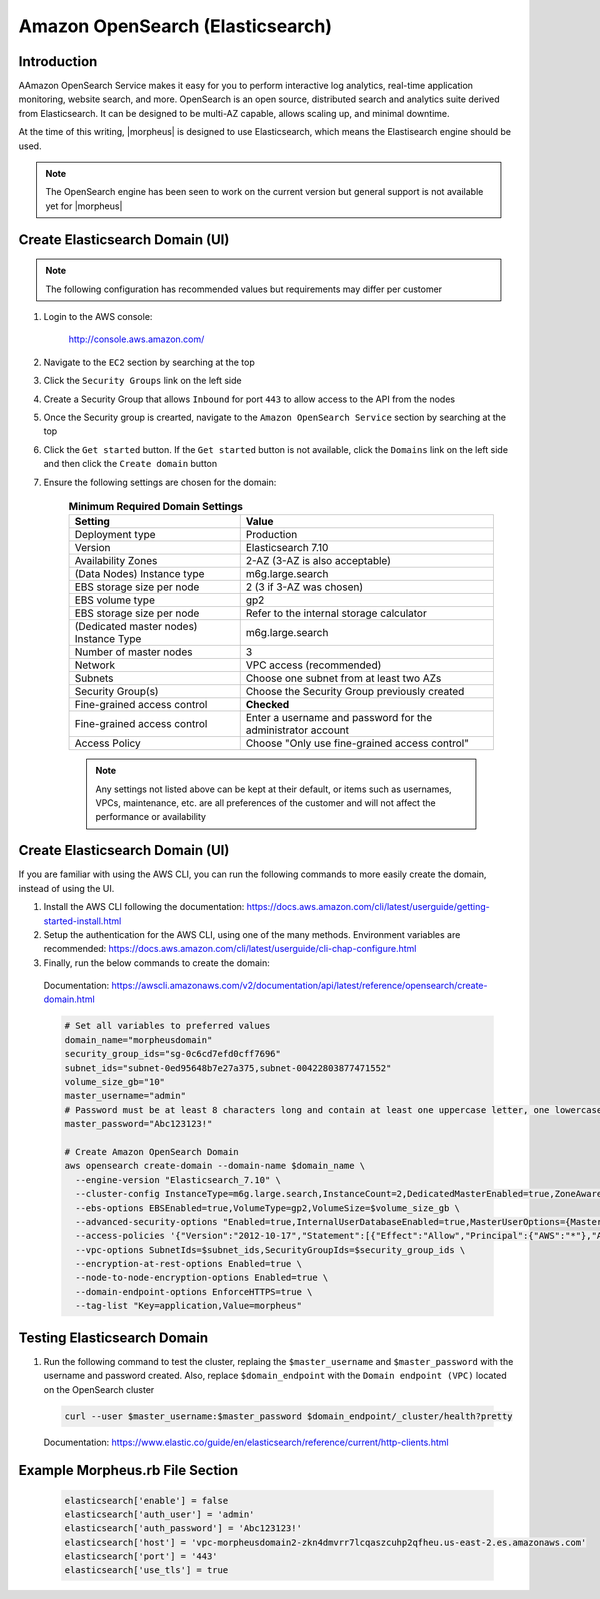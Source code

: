 .. _opensearch-elasticsearch:

Amazon OpenSearch (Elasticsearch)
---------------------------------

Introduction
^^^^^^^^^^^^

AAmazon OpenSearch Service makes it easy for you to perform interactive log analytics, real-time application monitoring, website search, and more. 
OpenSearch is an open source, distributed search and analytics suite derived from Elasticsearch.  It can be designed to be multi-AZ capable, allows 
scaling up, and minimal downtime.

At the time of this writing, |morpheus| is designed to use Elasticsearch, which means the Elastisearch engine should be used.

.. note:: The OpenSearch engine has been seen to work on the current version but general support is not available yet for |morpheus|

Create Elasticsearch Domain (UI)
^^^^^^^^^^^^^^^^^^^^^^^^^^^^^^^^

.. note:: The following configuration has recommended values but requirements may differ per customer

#. Login to the AWS console:

    http://console.aws.amazon.com/

#. Navigate to the ``EC2`` section by searching at the top
#. Click the ``Security Groups`` link on the left side
#. Create a Security Group that allows ``Inbound`` for port ``443`` to allow access to the API from the nodes
#. Once the Security group is crearted, navigate to the ``Amazon OpenSearch Service`` section by searching at the top
#. Click the ``Get started`` button.  If the ``Get started`` button is not available, click the ``Domains`` link on the left side and then click the ``Create domain`` button
#. Ensure the following settings are chosen for the domain:
    
    .. list-table:: **Minimum Required Domain Settings**
        :header-rows: 1

        * - Setting
          - Value
        * - Deployment type
          - Production
        * - Version
          - Elasticsearch 7.10
        * - Availability Zones
          - 2-AZ (3-AZ is also acceptable)
        * - (Data Nodes) Instance type
          - m6g.large.search
        * - EBS storage size per node
          - 2 (3 if 3-AZ was chosen)
        * - EBS volume type
          - gp2
        * - EBS storage size per node
          - Refer to the internal storage calculator
        * - (Dedicated master nodes) Instance Type
          - m6g.large.search
        * - Number of master nodes
          - 3
        * - Network
          - VPC access (recommended)
        * - Subnets
          - Choose one subnet from at least two AZs
        * - Security Group(s)
          - Choose the Security Group previously created
        * - Fine-grained access control
          - **Checked**
        * - Fine-grained access control
          - Enter a username and password for the administrator account
        * - Access Policy
          - Choose "Only use fine-grained access control"

    .. note:: Any settings not listed above can be kept at their default, or items such as usernames, VPCs, maintenance, etc. are all preferences of the customer and will not affect the performance or availability

Create Elasticsearch Domain (UI)
^^^^^^^^^^^^^^^^^^^^^^^^^^^^^^^^

If you are familiar with using the AWS CLI, you can run the following commands to more easily create the domain, instead of using the UI.

#. Install the AWS CLI following the documentation:  https://docs.aws.amazon.com/cli/latest/userguide/getting-started-install.html
#. Setup the authentication for the AWS CLI, using one of the many methods.  Environment variables are recommended:  https://docs.aws.amazon.com/cli/latest/userguide/cli-chap-configure.html
#. Finally, run the below commands to create the domain:

  Documentation:  https://awscli.amazonaws.com/v2/documentation/api/latest/reference/opensearch/create-domain.html

  .. code-block:: bash

      # Set all variables to preferred values
      domain_name="morpheusdomain"
      security_group_ids="sg-0c6cd7efd0cff7696"
      subnet_ids="subnet-0ed95648b7e27a375,subnet-00422803877471552"
      volume_size_gb="10"
      master_username="admin"
      # Password must be at least 8 characters long and contain at least one uppercase letter, one lowercase letter, one number, and one special character.
      master_password="Abc123123!"

      # Create Amazon OpenSearch Domain
      aws opensearch create-domain --domain-name $domain_name \
        --engine-version "Elasticsearch_7.10" \
        --cluster-config InstanceType=m6g.large.search,InstanceCount=2,DedicatedMasterEnabled=true,ZoneAwarenessEnabled=true,ZoneAwarenessConfig={AvailabilityZoneCount=2},DedicatedMasterType=m6g.large.search,DedicatedMasterCount=3 \
        --ebs-options EBSEnabled=true,VolumeType=gp2,VolumeSize=$volume_size_gb \
        --advanced-security-options "Enabled=true,InternalUserDatabaseEnabled=true,MasterUserOptions={MasterUserName=$master_username,MasterUserPassword=$master_password}" \
        --access-policies '{"Version":"2012-10-17","Statement":[{"Effect":"Allow","Principal":{"AWS":"*"},"Action":"es:*","Resource":"arn:aws:es:us-east-2:426242579432:domain/'$domain_name'/*"}]}' \
        --vpc-options SubnetIds=$subnet_ids,SecurityGroupIds=$security_group_ids \
        --encryption-at-rest-options Enabled=true \
        --node-to-node-encryption-options Enabled=true \
        --domain-endpoint-options EnforceHTTPS=true \
        --tag-list "Key=application,Value=morpheus"

Testing Elasticsearch Domain
^^^^^^^^^^^^^^^^^^^^^^^^^^^^

#. Run the following command to test the cluster, replaing the ``$master_username`` and ``$master_password`` with the username and password created. Also, replace ``$domain_endpoint`` with the ``Domain endpoint (VPC)`` located on the OpenSearch cluster

  .. code-block:: bash

      curl --user $master_username:$master_password $domain_endpoint/_cluster/health?pretty
  
  Documentation: https://www.elastic.co/guide/en/elasticsearch/reference/current/http-clients.html

Example Morpheus.rb File Section
^^^^^^^^^^^^^^^^^^^^^^^^^^^^^^^^

  .. code-block:: ruby

    elasticsearch['enable'] = false
    elasticsearch['auth_user'] = 'admin'
    elasticsearch['auth_password'] = 'Abc123123!'
    elasticsearch['host'] = 'vpc-morpheusdomain2-zkn4dmvrr7lcqaszcuhp2qfheu.us-east-2.es.amazonaws.com'
    elasticsearch['port'] = '443'
    elasticsearch['use_tls'] = true
